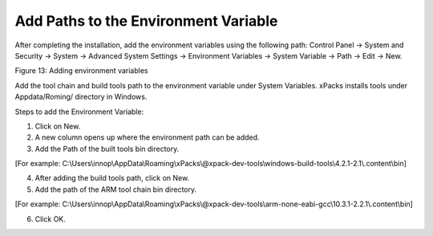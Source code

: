 .. _Development_Environments/Windows/Visual_Studio_Code_Editor/Add_Paths_to_the_Environment_Variable:


Add Paths to the Environment Variable
=====================================

After completing the installation, add the environment variables using
the following path: Control Panel -> System and Security -> System ->
Advanced System Settings -> Environment Variables -> System Variable ->
Path -> Edit -> New.

|Graphical user interface, application Description automatically
generated|

Figure 13: Adding environment variables

Add the tool chain and build tools path to the environment variable
under System Variables. xPacks installs tools under Appdata/Roming/
directory in Windows.

Steps to add the Environment Variable:

1. Click on New.

2. A new column opens up where the environment path can be added.

3. Add the Path of the built tools bin directory.

[For example:
C:\\Users\\innop\\AppData\\Roaming\\xPacks\\@xpack-dev-tools\\windows-build-tools\\4.2.1-2.1\\.content\\bin]

4. After adding the build tools path, click on New.

5. Add the path of the ARM tool chain bin directory.

[For example:
C:\\Users\\innop\\AppData\\Roaming\\xPacks\\@xpack-dev-tools\\arm-none-eabi-gcc\\10.3.1-2.2.1\\.content\\bin]

6. Click OK.

.. |Graphical user interface, application Description automatically generated| image:: media/image1.png
   :width: 5.90551in
   :height: 2.69191in
